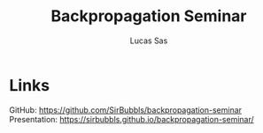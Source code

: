 #+TITLE: Backpropagation Seminar
#+AUTHOR: Lucas Sas

* Links
GitHub: [[https://github.com/SirBubbls/backpropagation-seminar]]
Presentation: [[https://sirbubbls.github.io/backpropagation-seminar/]]
